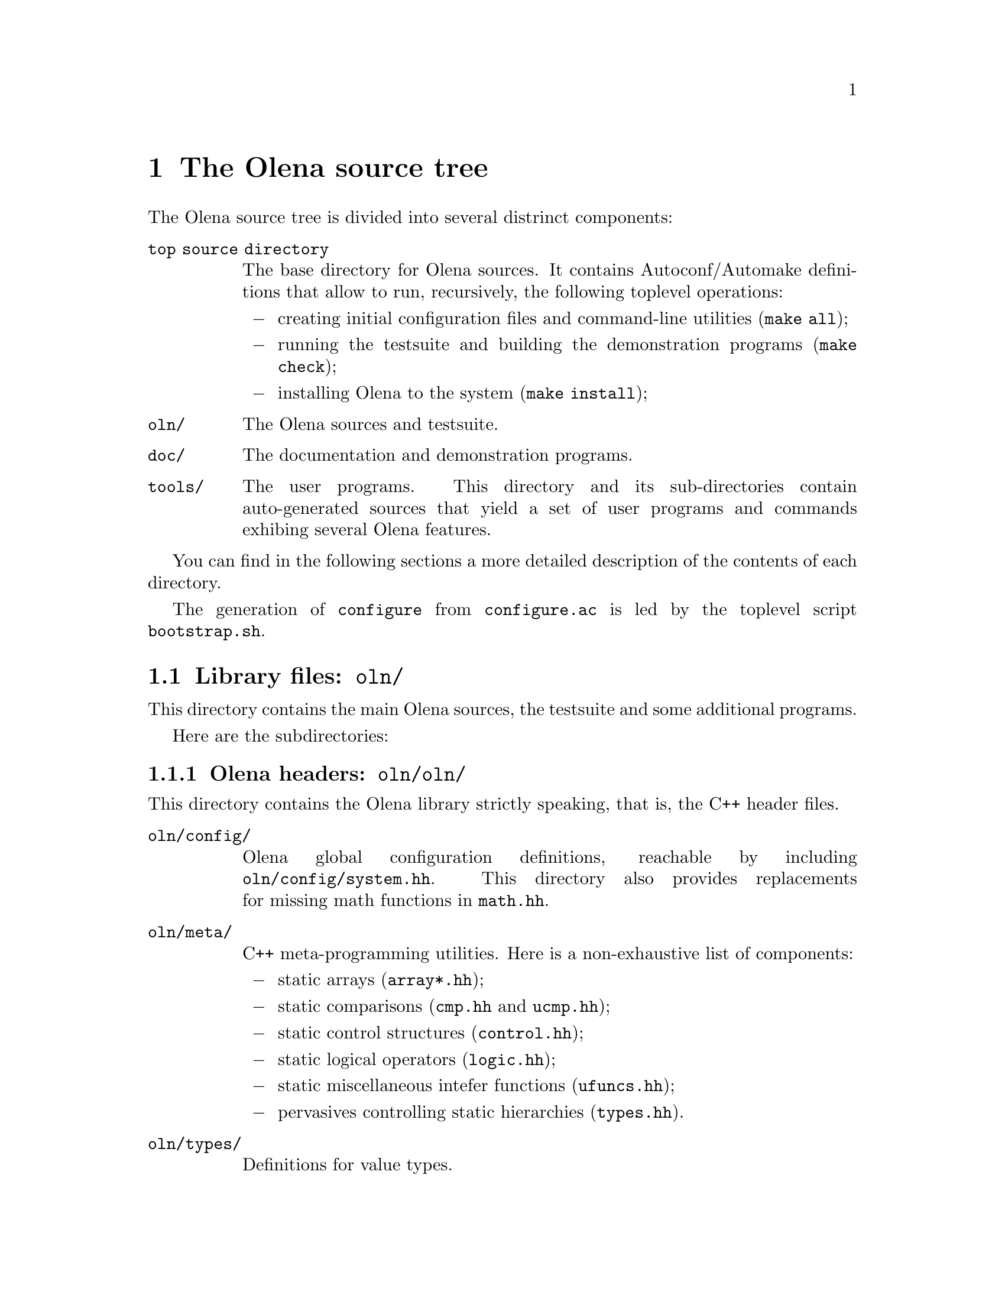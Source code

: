 @node The Olena source tree
@chapter The Olena source tree

The Olena source tree is divided into several distrinct components:

@table @file
@item top source directory
The base directory for Olena sources. It contains Autoconf/Automake
definitions that allow to run, recursively, the following toplevel
operations:

@itemize @minus
@item
creating initial configuration files and command-line utilities
(@command{make all});
@item
running the testsuite and building the demonstration programs
(@command{make check});
@item
installing Olena to the system (@command{make install});
@end itemize

@item oln/
The Olena sources and testsuite.

@item doc/
The documentation and demonstration programs.

@item tools/
The user programs. This directory and its sub-directories contain
auto-generated sources that yield a set of user programs and commands
exhibing several Olena features.

@end table

You can find in the following sections a more detailed description of
the contents of each directory.

@menu
* Library files::               
* User tools source tree::      
* Documentation source tree::   
@end menu

@cindex @file{bootstrap.sh}
The generation of @command{configure} from @file{configure.ac} is led by
the toplevel script @command{bootstrap.sh}.

@node Library files
@section Library files: @file{oln/}

@cindex @file{oln/}

This directory contains the main Olena sources, the testsuite and
some additional programs.

Here are the subdirectories:

@menu
* Olena headers::               
* Testsuite files::             
* Autoconf helpers::            
* User configuration tools::    
@end menu

@node Olena headers
@subsection Olena headers: @file{oln/oln/}

@cindex @file{oln/}

This directory contains the Olena library strictly speaking, that is,
the C++ header files.

@table @file
@item oln/config/
@cindex @file{system.hh}
@cindex @file{pconf.hh}
@cindex @file{math.hh}
Olena global configuration definitions, reachable by including
@file{oln/config/system.hh}. This directory also provides replacements
for missing math functions in @file{math.hh}.

@item oln/meta/
C++ meta-programming utilities. Here is a non-exhaustive list of components:
@itemize @minus
@item
@cindex @file{array*.hh}
static arrays (@file{array*.hh});
@item
@cindex @file{cmp.hh}
@cindex @file{ucmp.hh}
static comparisons (@file{cmp.hh} and @file{ucmp.hh});
@item
@cindex @file{control.hh}
static control structures (@file{control.hh});
@item
@cindex @file{logic.hh}
static logical operators (@file{logic.hh});
@item
@cindex @file{ufuncs.hh}
static miscellaneous intefer functions (@file{ufuncs.hh});
@item
@cindex @file{types.hh}
pervasives controlling static hierarchies (@file{types.hh}).
@end itemize

@item oln/types/
Definitions for value types.

@item oln/core/
Definitions for image types and various other Olena data types. This directory
contains definitions for:
@itemize @minus
@item
image types;
@item
structural element types (windows, neighborhoods);
@item
iterators;
@item
points;
@item
borders.
@end itemize

@item oln/transforms/
Transformation operators  over images.  Includes Fast Fourier Transforms
(FFT) and Discreet Wavelets Transforms (DWT).

@item oln/morpho/
Morphological operators.

@item oln/level/
Level processing operators.

@item oln/convol/
Convolution operators.

@item oln/arith/
Arithmetical operators (over images). Covers both arithmetical, conversion and
logical operators.

@item oln/convert/
Value types conversion functions.

@item oln/io/
Input/Output operators for several Olena data types.

@item oln/utils/
Utility operators.

@item oln/math/
Utility mathematical functions.

@end table

In addition to these categories, four multi-purpose headers are provided in
@file{oln/}:

@table @file
@cindex @file{basics.hh}
@item basics.hh
Recursively includes all @emph{base types} definitions from @file{oln/core/}.

@cindex @file{basics1d.hh}
@item basics1d.hh
Recursively includes all definitions from @file{oln/core/} that allow handling of
1D images.

@cindex @file{basics2d.hh}
@item basics2d.hh
Likewise, for 2D images.

@cindex @file{basics3d.hh}
@item basics3d.hh
Likewise, for 3D images.
@end table

@node Testsuite files
@subsection Testsuite files: @file{oln/tests/}

This directory contains most of the Olena testsuite. It contains
one directory per test category, in addition to a library directory.

The directories are:

@table @file
@cindex @file{tests/types/}
@item types/
Tests pertaining to types sanity.

@cindex @file{tests/arith/}
@item arith/
Tests pertaining to types arithmetics.

@cindex @file{tests/convert/}
@item convert/
Tests pertaining to image value conversions (color-color, color-b/w, etc...).

@cindex @file{tests/convol/}
@item convol/
Tests pertaining to convolution operators.

@cindex @file{tests/io/}
@item io/
Tests pertaining to image I/O.

@cindex @file{tests/meta/}
@item meta/
Tests pertaining to the Olena meta-programming utilities.

@cindex @file{tests/morpho/}
@item morpho/
Tests pertaining to morphological operators.

@cindex @file{tests/sanity/}
@item sanity/
Tests that check that each Olena header can be separately included in
C++ programs.

@cindex @file{tests/transforms/}
@item transforms/
Tests pertaining to image transformations (FFT, DWT, ...).

@cindex @file{tests/check/}
@item check/
Library containing several utilities used multiple times in other
test directories.

@end table

@node Autoconf helpers
@subsection Autoconf helpers: @file{oln/config/}

In @file{oln/config/} can be found several files automatically
generated by the Autoconf command @command{autoreconf} (with
the exception of @file{oln.m4} and @file{oln-local.m4} presented
separately).

@table @file
@cindex @file{depcomp}
@item depcomp
Compute dependencies from files.

@cindex @file{install-sh}
@item install-sh
Installs a file to its final location.

@cindex @file{missing}
@item missing
Presents the user with an intelligible error message if a tool
is missing to the build process.

@cindex @file{mkinstalldirs}
@item mkinstalldirs
Creates the installation directories.

@cindex @file{mdate-sh}
@item mdate-sh
Computes the last modification date from a file (used in @file{doc/dev/}
to create @file{version.texi}).

@cindex @file{texinfo.tex}
@item texinfo.tex
Texinfo definitions for the documentation. 

@cindex @file{oln.m4}
@item oln.m4
M4 file containing general-use macro definitions for use by the Olena
distribution and user projects. 

@cindex @file{oln-local.m4}
@item oln-local.m4
M4 file containing macro definitions for the @file{configure.ac} included
in the distribution of Olena. 

@end table 

@node User configuration tools
@subsection User configuration tools: @file{oln/conf/}

This directory contains the files used to create the utility scripts of the
form @command{oln-config.sh}, which retain compiler-specific flags for later
invocation by Olena users.

The files are:

@table @file
@cindex @file{oln-config.shin}
@cindex @file{oln-config.sh}
@item oln-config.shin
Template script used by the accompanying @command{configure} to generate
the final utilities.

@cindex @file{gen-scripts.sh}
@item gen-scripts.sh
A script that calls @command{configure} repeatedly to generate various
versions of @command{oln-config.sh}.

@cindex @file{compilers.def}
@item compilers.def
Compiler list for use by @command{gen-scripts.sh}.

@cindex @file{configure.ac}
@item configure.ac
Lightweight Autoconf source file, leading to the utility @command{configure} used
by @command{gen-scripts.sh}.

@end table

@cindex @file{bootstrap.sh}
The creation of @command{configure} from @file{configure.ac} in this directory is
led by the toplevel @command{bootstrap.sh}.


@node User tools source tree
@section User tools source tree: @file{tools/}

@cindex @file{tools/}

In this directory are stored the sources for run-time, user-level utilities.

The subdirectories are:

@table @file
@cindex @file{tools/utilities/}
@item utilities/
Automatically-generated sources for commandline utilities. Generated programs
allow the use of Olena functions from shell scripts.

@cindex @file{tools/swilena/}
@item swilena/
SWIG (@url{http://www.swig.org/}) wrappers for Olena, to allow the use of Olena
functions from scripting languages like Python and Perl.
This is @emph{EXPERIMENTAL} work.

@end table

@node Documentation source tree
@section Documentation source tree: @file{doc/}

@cindex @file{doc/}

This directory contains all files needed to build the documentation,
except headers files from @file{oln/}, which contain comments used in
the documentation build process.

Here is a list of the most important files:

@table @file
@cindex @file{doc/dev/}
@cindex @file{oln-dev.texi}
@item doc/dev/
A directory containing Texinfo sources for the Olena Developer's Handbook.

@cindex @file{doc/ref/}
@cindex @file{oln-ref.tex}
@item doc/ref/
A directory containing TeX sources and definitions to build the Reference
Manual. It noticeably contains:

@table @file
@item oln-ref.tex
The master TeX file for the Reference Manual.

@cindex @file{ref-types.tex}
@item ref-types.tex
Handwritten documentation about Olena value types, included in the
Reference Manual.

@cindex @file{ref-morpho.tex}
@item ref-morpho.tex
@cindex @file{ref-level.tex}
@item ref-level.tex
@cindex @file{processing.tpl}
TeX sources describing Olena components. They are auto-generated by
AutoGen from Olena C++ header files@footnote{more precisely, from C++
comments}, using definitions in @file{processing.tpl}.

@cindex @file{Makefile.am}
@item Makefile.am
Automake definitions that control the build process, which (as of 0.7)
depends on GNU Make.

@item bin/
Auto-generated programs that create the pictures included in the
Reference Manual.

@item html/
The HTML version of the Reference Manual.

@item processing.tpl
AutoGen parameters for generating parts of the Reference Manual.
@end table
@end table

@cindex @file{texinfo.tex}
Running @command{make all} in the @file{doc/} toplevel subdirectory
generates the Reference Manual and the Developer's Handbook. To achieve
this goal, it uses the Olena headers it can find in @file{../oln} and
the Texinfo source @file{../oln/config/texinfo.tex}.
